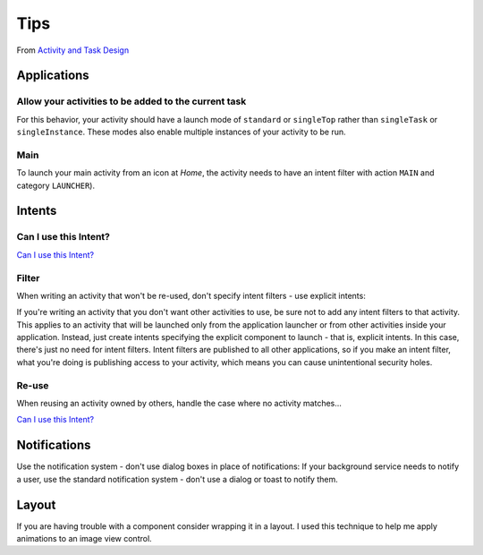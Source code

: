 Tips
****

From `Activity and Task Design`_

Applications
============

Allow your activities to be added to the current task
-----------------------------------------------------

For this behavior, your activity should have a launch mode of ``standard`` or
``singleTop`` rather than ``singleTask`` or ``singleInstance``.  These modes
also enable multiple instances of your activity to be run.

Main
----

To launch your main activity from an icon at *Home*, the activity needs to have
an intent filter with action ``MAIN`` and category ``LAUNCHER``).

Intents
=======

Can I use this Intent?
----------------------

`Can I use this Intent?`_

Filter
------

When writing an activity that won't be re-used, don't specify intent filters
- use explicit intents:

If you're writing an activity that you don't want other activities to use, be
sure not to add any intent filters to that activity.  This applies to an
activity that will be launched only from the application launcher or from other
activities inside your application.  Instead, just create intents specifying
the explicit component to launch - that is, explicit intents.  In this case,
there's just no need for intent filters.  Intent filters are published to all
other applications, so if you make an intent filter, what you're doing is
publishing access to your activity, which means you can cause unintentional
security holes.

Re-use
------

When reusing an activity owned by others, handle the case where no activity
matches...

`Can I use this Intent?`_

Notifications
=============

Use the notification system - don't use dialog boxes in place of notifications:
If your background service needs to notify a user, use the standard
notification system - don't use a dialog or toast to notify them.

Layout
======

If you are having trouble with a component consider wrapping it in a layout.
I used this technique to help me apply animations to an image view control.


.. _`Activity and Task Design`: http://developer.android.com/guide/practices/ui_guidelines/activity_task_design.html
.. _`Can I use this Intent?`: http://android-developers.blogspot.com/2009/01/can-i-use-this-intent.html
.. _`Can I use this Intent?`: http://android-developers.blogspot.com/2009/01/can-i-use-this-intent.html
